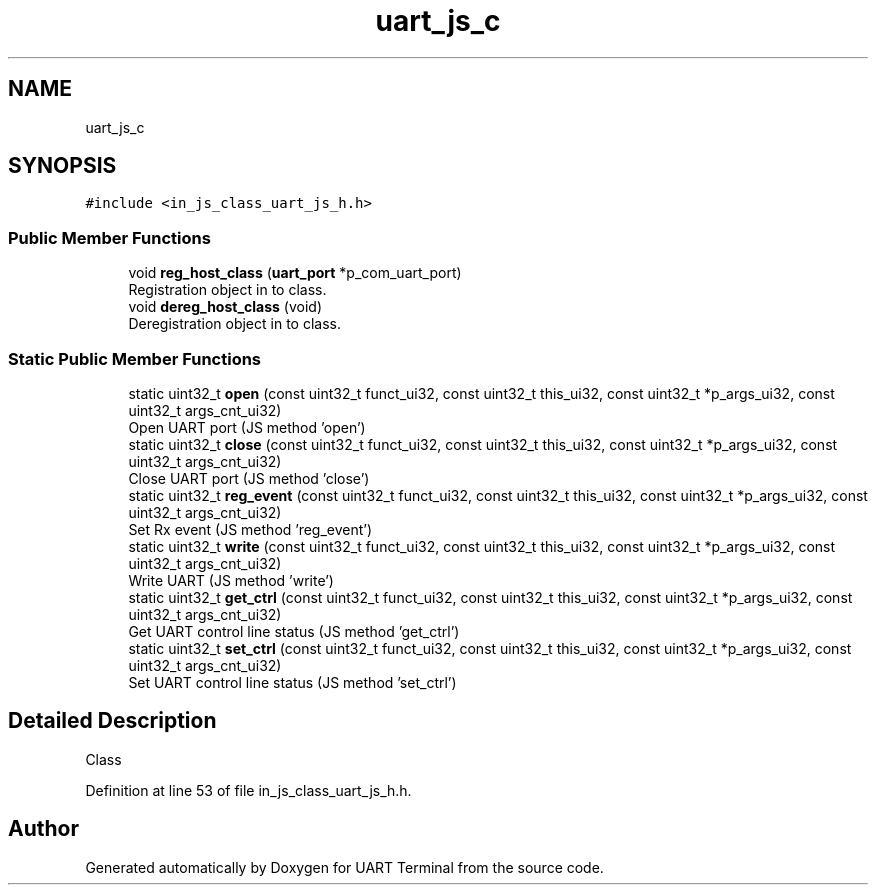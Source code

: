 .TH "uart_js_c" 3 "Sun Feb 16 2020" "Version V2.0" "UART Terminal" \" -*- nroff -*-
.ad l
.nh
.SH NAME
uart_js_c
.SH SYNOPSIS
.br
.PP
.PP
\fC#include <in_js_class_uart_js_h\&.h>\fP
.SS "Public Member Functions"

.in +1c
.ti -1c
.RI "void \fBreg_host_class\fP (\fBuart_port\fP *p_com_uart_port)"
.br
.RI "Registration object in to class\&. "
.ti -1c
.RI "void \fBdereg_host_class\fP (void)"
.br
.RI "Deregistration object in to class\&. "
.in -1c
.SS "Static Public Member Functions"

.in +1c
.ti -1c
.RI "static uint32_t \fBopen\fP (const uint32_t funct_ui32, const uint32_t this_ui32, const uint32_t *p_args_ui32, const uint32_t args_cnt_ui32)"
.br
.RI "Open UART port (JS method 'open') "
.ti -1c
.RI "static uint32_t \fBclose\fP (const uint32_t funct_ui32, const uint32_t this_ui32, const uint32_t *p_args_ui32, const uint32_t args_cnt_ui32)"
.br
.RI "Close UART port (JS method 'close') "
.ti -1c
.RI "static uint32_t \fBreg_event\fP (const uint32_t funct_ui32, const uint32_t this_ui32, const uint32_t *p_args_ui32, const uint32_t args_cnt_ui32)"
.br
.RI "Set Rx event (JS method 'reg_event') "
.ti -1c
.RI "static uint32_t \fBwrite\fP (const uint32_t funct_ui32, const uint32_t this_ui32, const uint32_t *p_args_ui32, const uint32_t args_cnt_ui32)"
.br
.RI "Write UART (JS method 'write') "
.ti -1c
.RI "static uint32_t \fBget_ctrl\fP (const uint32_t funct_ui32, const uint32_t this_ui32, const uint32_t *p_args_ui32, const uint32_t args_cnt_ui32)"
.br
.RI "Get UART control line status (JS method 'get_ctrl') "
.ti -1c
.RI "static uint32_t \fBset_ctrl\fP (const uint32_t funct_ui32, const uint32_t this_ui32, const uint32_t *p_args_ui32, const uint32_t args_cnt_ui32)"
.br
.RI "Set UART control line status (JS method 'set_ctrl') "
.in -1c
.SH "Detailed Description"
.PP 
Class 
.PP
Definition at line 53 of file in_js_class_uart_js_h\&.h\&.

.SH "Author"
.PP 
Generated automatically by Doxygen for UART Terminal from the source code\&.
